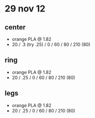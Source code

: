 * 29 nov 12

** center
- orange PLA @ 1.82
- 20 / .3 (try .25) / 0 / 60 / 80 / 210 (80)

** ring
- orange PLA @ 1.82
- 20 / .25 / 0 / 60 / 80 / 210 (80)

** legs
- orange PLA @ 1.82
- 20 / .25 / 0 / 60 / 80 / 210 (80)
